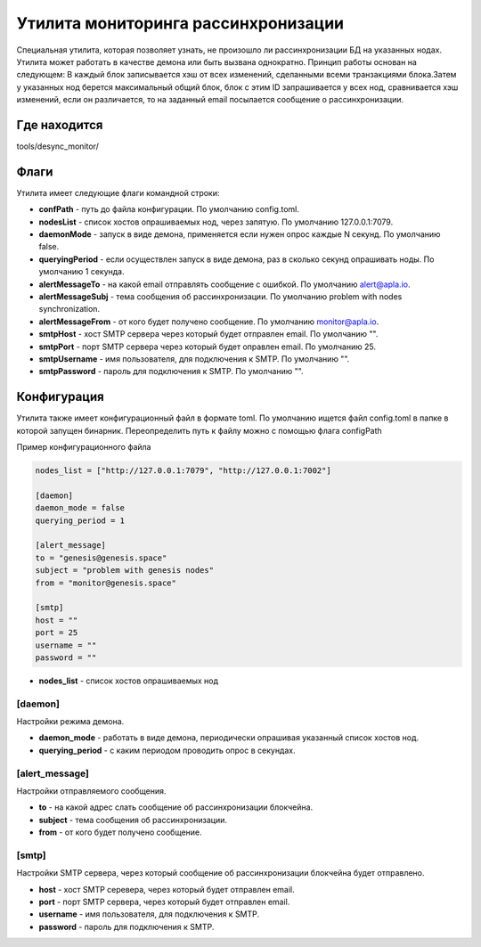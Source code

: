 ######################################################################
Утилита мониторинга рассинхронизации
######################################################################

Специальная утилита, которая позволяет узнать, не произошло ли рассинхронизации БД на указанных нодах.
Утилита может работать в качестве демона или быть вызвана однократно. Принцип работы основан на следующем:
В каждый блок записывается хэш от всех изменений, сделанными всеми транзакциями блока.Затем у указанных
нод берется максимальный общий блок, блок с этим ID запрашивается у всех нод, сравнивается хэш изменений,
если он различается, то на заданный email посылается сообщение о рассинхронизации.

***********************************************************************
Где находится
***********************************************************************
tools/desync_monitor/

***********************************************************************
Флаги
***********************************************************************
Утилита имеет следующие флаги командной строки:

* **confPath** - путь до файла конфигурации. По умолчанию config.toml.
* **nodesList** - список хостов опрашиваемых нод, через запятую. По умолчанию 127.0.0.1:7079.
* **daemonMode** - запуск в виде демона, применяется если нужен опрос каждые N секунд. По умолчанию false.
* **queryingPeriod** - если осуществлен запуск в виде демона, раз в сколько секунд опрашивать ноды. По умолчанию 1 cекунда.
* **alertMessageTo** - на какой email отправлять сообщение с ошибкой. По умолчанию alert@apla.io.
* **alertMessageSubj** - тема сообщения об рассинхронизации. По умолчанию problem with nodes synchronization.
* **alertMessageFrom** - от кого будет получено сообщение. По умолчанию monitor@apla.io.
* **smtpHost** - хост SMTP сервера через который будет отправлен email. По умолчанию "".
* **smtpPort** - порт SMTP сервера через который будет оправлен email. По умолчанию 25.
* **smtpUsername** - имя пользователя, для подключения к SMTP. По умолчанию "".
* **smtpPassword** - пароль для подключения к SMTP. По умолчанию "".

***********************************************************************
Конфигурация
***********************************************************************
Утилита также имеет конфигурационный файл в формате toml. По умолчанию ищется файл config.toml в папке в которой
запущен бинарник. Переопределить путь к файлу можно с помощью флага configPath

Пример конфигурационного файла


.. code::

        nodes_list = ["http://127.0.0.1:7079", "http://127.0.0.1:7002"]

        [daemon]
        daemon_mode = false
        querying_period = 1

        [alert_message]
        to = "genesis@genesis.space"
        subject = "problem with genesis nodes"
        from = "monitor@genesis.space"

        [smtp]
        host = ""
        port = 25
        username = ""
        password = ""

* **nodes_list** - список хостов опрашиваемых нод

==============================================================
[daemon]
==============================================================
Настройки режима демона.

* **daemon_mode** - работать в виде демона, периодически опрашивая указанный список хостов нод.
* **querying_period** - с каким периодом проводить опрос в секундах.

==============================================================
[alert_message]
==============================================================
Настройки отправляемого сообщения.

* **to** - на какой адрес слать сообщение об рассинхронизации блокчейна.
* **subject** - тема сообщения об рассинхронизации.
* **from** - от кого будет получено сообщение.

================================================================
[smtp]
================================================================
Настройки SMTP сервера, через который сообщение об рассинхронизации блокчейна будет отправлено.

* **host** - хост SMTP серевера, через который будет отправлен email.
* **port** - порт SMTP сервера, через который будет отправлен email.
* **username** - имя пользователя, для подключения к SMTP.
* **password** - пароль для подключения к SMTP.
